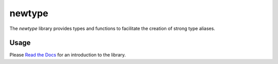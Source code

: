 =======
newtype
=======

The `newtype` library provides types and functions to facilitate the creation of strong type aliases.

|c++20| |license| |docs| |travis| |btc|

Usage
=====

Please `Read the Docs <https://newtype.rtfd.io>`_ for an introduction to the library.

.. |c++20| image:: https://img.shields.io/badge/c%2B%2B-20-orange
   :alt: C++20
   :target: https://en.wikipedia.org/wiki/C%2B%2B20

.. |license| image:: https://img.shields.io/github/license/fmorgner/newtype
   :alt: GitHub license
   :target: https://github.com/fmorgner/newtype/blob/master/LICENSE
   
.. |docs| image:: https://readthedocs.org/projects/newtype/badge/?version=latest
   :target: https://newtype.readthedocs.io/?badge=latest
   :alt: Documentation Status
   
.. |btc| image:: https://img.shields.io/badge/Support-BTC-yellow
   :alt: Support the project with Bitcoin
   :target: bitcoin:14NhzUxmcXaXwLQQcj5UhDvSuxA6hmGkkg?label=Donation%20to%20%27fmorgner%2Fnew_type%27&message=Thanks%20for%20your%20work%20on%20%27fmorgner%2Fnewtype%27

.. |travis| image:: https://travis-ci.org/fmorgner/newtype.svg?branch=master
    :target: https://travis-ci.org/fmorgner/newtype